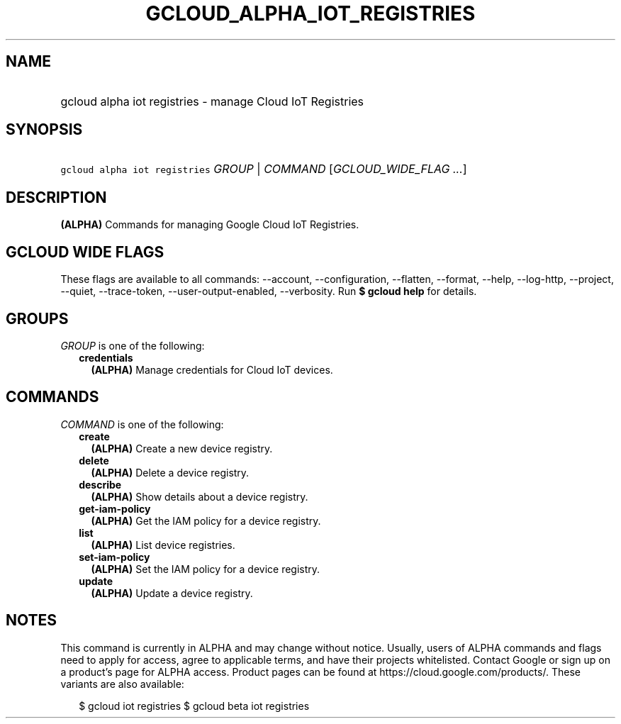 
.TH "GCLOUD_ALPHA_IOT_REGISTRIES" 1



.SH "NAME"
.HP
gcloud alpha iot registries \- manage Cloud IoT Registries



.SH "SYNOPSIS"
.HP
\f5gcloud alpha iot registries\fR \fIGROUP\fR | \fICOMMAND\fR [\fIGCLOUD_WIDE_FLAG\ ...\fR]



.SH "DESCRIPTION"

\fB(ALPHA)\fR Commands for managing Google Cloud IoT Registries.



.SH "GCLOUD WIDE FLAGS"

These flags are available to all commands: \-\-account, \-\-configuration,
\-\-flatten, \-\-format, \-\-help, \-\-log\-http, \-\-project, \-\-quiet,
\-\-trace\-token, \-\-user\-output\-enabled, \-\-verbosity. Run \fB$ gcloud
help\fR for details.



.SH "GROUPS"

\f5\fIGROUP\fR\fR is one of the following:

.RS 2m
.TP 2m
\fBcredentials\fR
\fB(ALPHA)\fR Manage credentials for Cloud IoT devices.


.RE
.sp

.SH "COMMANDS"

\f5\fICOMMAND\fR\fR is one of the following:

.RS 2m
.TP 2m
\fBcreate\fR
\fB(ALPHA)\fR Create a new device registry.

.TP 2m
\fBdelete\fR
\fB(ALPHA)\fR Delete a device registry.

.TP 2m
\fBdescribe\fR
\fB(ALPHA)\fR Show details about a device registry.

.TP 2m
\fBget\-iam\-policy\fR
\fB(ALPHA)\fR Get the IAM policy for a device registry.

.TP 2m
\fBlist\fR
\fB(ALPHA)\fR List device registries.

.TP 2m
\fBset\-iam\-policy\fR
\fB(ALPHA)\fR Set the IAM policy for a device registry.

.TP 2m
\fBupdate\fR
\fB(ALPHA)\fR Update a device registry.


.RE
.sp

.SH "NOTES"

This command is currently in ALPHA and may change without notice. Usually, users
of ALPHA commands and flags need to apply for access, agree to applicable terms,
and have their projects whitelisted. Contact Google or sign up on a product's
page for ALPHA access. Product pages can be found at
https://cloud.google.com/products/. These variants are also available:

.RS 2m
$ gcloud iot registries
$ gcloud beta iot registries
.RE

